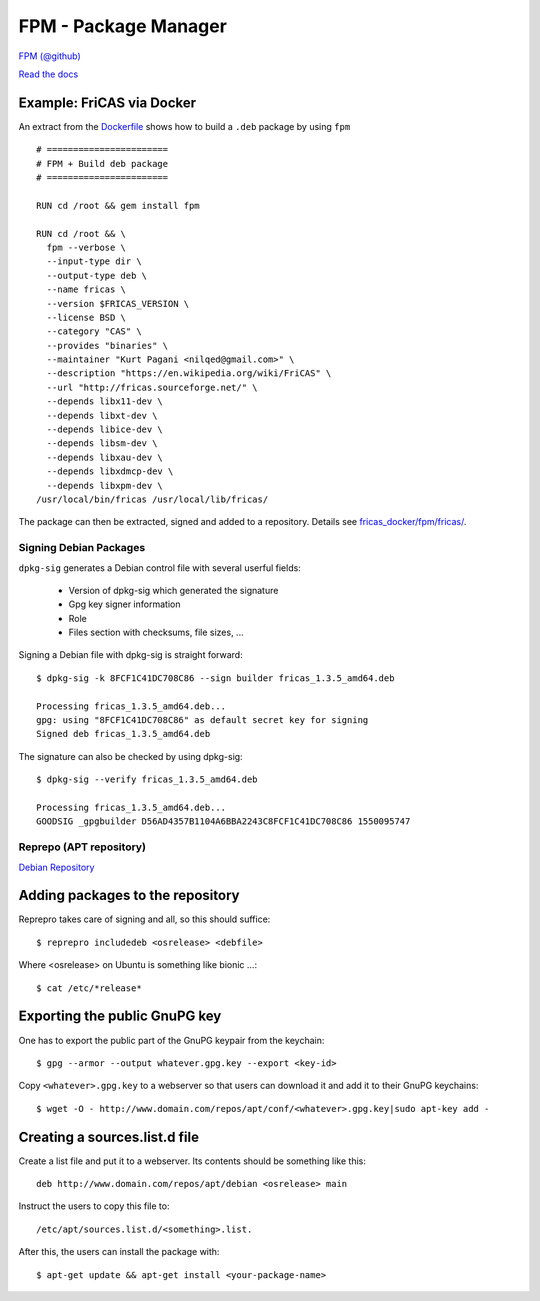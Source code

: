 =====================
FPM - Package Manager
=====================
`FPM (@github) <https://github.com/jordansissel/fpm>`_

`Read the docs <https://fpm.readthedocs.io/en/latest/>`_

Example: FriCAS via Docker
==========================

An extract from the `Dockerfile <https://github.com/nilqed/fricas_docker/blob/master/fpm/fricas/Dockerfile>`_ shows how to build a ``.deb`` package by using ``fpm``  
::

  # =======================
  # FPM + Build deb package
  # =======================

  RUN cd /root && gem install fpm

  RUN cd /root && \
    fpm --verbose \
    --input-type dir \
    --output-type deb \
    --name fricas \
    --version $FRICAS_VERSION \
    --license BSD \
    --category "CAS" \
    --provides "binaries" \
    --maintainer "Kurt Pagani <nilqed@gmail.com>" \
    --description "https://en.wikipedia.org/wiki/FriCAS" \
    --url "http://fricas.sourceforge.net/" \
    --depends libx11-dev \
    --depends libxt-dev \ 
    --depends libice-dev \
    --depends libsm-dev \ 
    --depends libxau-dev \ 
    --depends libxdmcp-dev \ 
    --depends libxpm-dev \
  /usr/local/bin/fricas /usr/local/lib/fricas/


The package can then be extracted, signed and added to a repository.
Details see `fricas_docker/fpm/fricas/ <https://github.com/nilqed/fricas_docker/tree/master/fpm/fricas>`_.

************************
Signing Debian Packages
************************
``dpkg-sig`` generates a Debian control file with several userful fields:

    * Version of dpkg-sig which generated the signature
    * Gpg key signer information
    * Role
    * Files section with checksums, file sizes, ...

Signing a Debian file with dpkg-sig is straight forward::

  $ dpkg-sig -k 8FCF1C41DC708C86 --sign builder fricas_1.3.5_amd64.deb

  Processing fricas_1.3.5_amd64.deb...
  gpg: using "8FCF1C41DC708C86" as default secret key for signing
  Signed deb fricas_1.3.5_amd64.deb

The signature can also be checked by using dpkg-sig::

  $ dpkg-sig --verify fricas_1.3.5_amd64.deb

  Processing fricas_1.3.5_amd64.deb...
  GOODSIG _gpgbuilder D56AD4357B1104A6BBA2243C8FCF1C41DC708C86 1550095747

************************
Reprepo (APT repository)
************************
`Debian Repository <https://wiki.debian.org/DebianRepository/SetupWithReprepro?action=show&redirect=SettingUpSignedAptRepositoryWithReprepro>`_

Adding packages to the repository
=================================
Reprepro takes care of signing and all, so this should suffice::

  $ reprepro includedeb <osrelease> <debfile>

Where <osrelease> on Ubuntu is something like bionic ...::

  $ cat /etc/*release*
 
Exporting the public GnuPG key
==============================
One has to export the public part of the GnuPG keypair from the keychain::

  $ gpg --armor --output whatever.gpg.key --export <key-id>

Copy ``<whatever>.gpg.key`` to a webserver so that users can download it and add it to their GnuPG keychains::

  $ wget -O - http://www.domain.com/repos/apt/conf/<whatever>.gpg.key|sudo apt-key add -

Creating a sources.list.d file
==============================
Create a list file and put it to a webserver. Its contents should be something like this::

  deb http://www.domain.com/repos/apt/debian <osrelease> main

Instruct the users to copy this file to::

   /etc/apt/sources.list.d/<something>.list.

After this, the users can install the package with::

  $ apt-get update && apt-get install <your-package-name>

